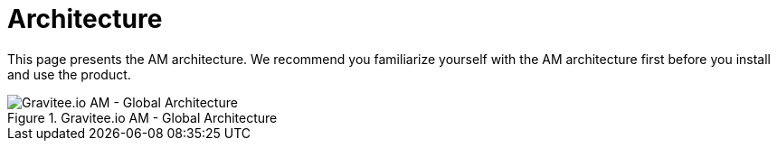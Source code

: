 = Architecture
:page-sidebar: am_3_x_sidebar
:page-permalink: am/current/am_overview_architecture.html
:page-folder: am/overview
:page-toc: false
:page-layout: am

This page presents the AM architecture. We recommend you familiarize yourself with the AM architecture first before you install and use the product.

.Gravitee.io AM - Global Architecture
image::am/current/graviteeio-am-global-architecture.png[Gravitee.io AM - Global Architecture]
